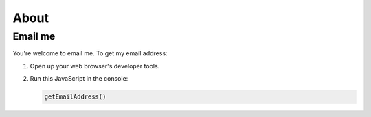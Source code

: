 .. _about:

=====
About
=====

.. raw:: html

   <p>
     Hello! I'm Kayce. I've been <s>moonlighting</s> sunlighting as a
     technical writer since 2012.
   </p>

--------
Email me
--------

You're welcome to email me. To get my email address:

#. Open up your web browser's developer tools.
#. Run this JavaScript in the console:
   
   .. code-block:: js

      getEmailAddress()

.. raw:: html

   <script>
     function getEmailAddress() {
       console.log(atob("a2F5Y2ViYXNxdWVzQGdtYWlsLmNvbQ=="));
     }
   </script>
